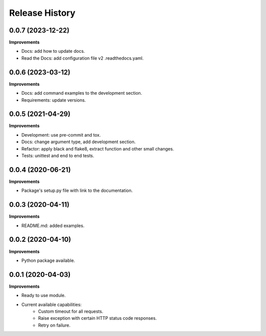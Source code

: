 Release History
===============

0.0.7 (2023-12-22)
-------------------

**Improvements**

- Docs: add how to update docs.
- Read the Docs: add configuration file v2 .readthedocs.yaml.

0.0.6 (2023-03-12)
-------------------

**Improvements**

- Docs: add command examples to the development section.
- Requirements: update versions.

0.0.5 (2021-04-29)
-------------------

**Improvements**

- Development: use pre-commit and tox.
- Docs: change argument type, add development section.
- Refactor: apply black and flake8, extract function and other small changes.
- Tests: unittest and end to end tests.

0.0.4 (2020-06-21)
-------------------

**Improvements**

- Package's setup.py file with link to the documentation.

0.0.3 (2020-04-11)
-------------------

**Improvements**

- README.md: added examples.

0.0.2 (2020-04-10)
-------------------

**Improvements**

- Python package available.

0.0.1 (2020-04-03)
-------------------

**Improvements**

- Ready to use module.
- Current available capabilities:
    - Custom timeout for all requests.
    - Raise exception with certain HTTP status code responses.
    - Retry on failure.
